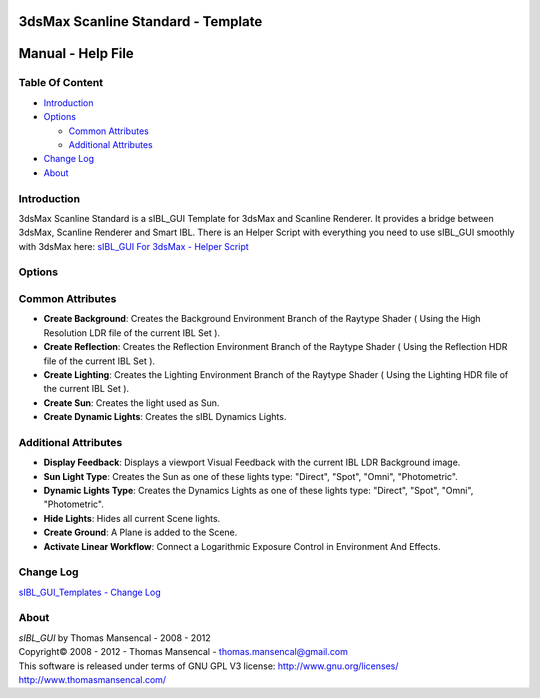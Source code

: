 3dsMax Scanline Standard - Template
===================================

Manual - Help File
==================

Table Of Content
----------------

-  `Introduction`_
-  `Options`_

   -  `Common Attributes`_
   -  `Additional Attributes`_

-  `Change Log`_
-  `About`_

Introduction
------------

3dsMax Scanline Standard is a sIBL_GUI Template for 3dsMax and Scanline Renderer. It provides a bridge between 3dsMax, Scanline Renderer and Smart IBL.
There is an Helper Script with everything you need to use sIBL_GUI smoothly with 3dsMax here: `sIBL_GUI For 3dsMax - Helper Script <http://www.hdrlabs.com/cgi-bin/forum/YaBB.pl?num=1223936394/2#2>`_

Options
-------

Common Attributes
-----------------

-  **Create Background**: Creates the Background Environment Branch of the Raytype Shader ( Using the High Resolution LDR file of the current IBL Set ).
-  **Create Reflection**: Creates the Reflection Environment Branch of the Raytype Shader ( Using the Reflection HDR file of the current IBL Set ).
-  **Create Lighting**: Creates the Lighting Environment Branch of the Raytype Shader ( Using the Lighting HDR file of the current IBL Set ).
-  **Create Sun**: Creates the light used as Sun.
-  **Create Dynamic Lights**: Creates the sIBL Dynamics Lights.

Additional Attributes
---------------------

-  **Display Feedback**: Displays a viewport Visual Feedback with the current IBL LDR Background image.
-  **Sun Light Type**: Creates the Sun as one of these lights type: "Direct", "Spot", "Omni", "Photometric".
-  **Dynamic Lights Type**: Creates the Dynamics Lights as one of these lights type: "Direct", "Spot", "Omni", "Photometric".
-  **Hide Lights**: Hides all current Scene lights.
-  **Create Ground**: A Plane is added to the Scene.
-  **Activate Linear Workflow**: Connect a Logarithmic Exposure Control in Environment And Effects.

Change Log
----------

`sIBL_GUI_Templates - Change Log <http://kelsolaar.hdrlabs.com/sIBL_GUI/Repository/Templates/Change%20Log/Change%20Log.html>`_

About
-----

| *sIBL_GUI* by Thomas Mansencal - 2008 - 2012
| Copyright© 2008 - 2012 - Thomas Mansencal - `thomas.mansencal@gmail.com <mailto:thomas.mansencal@gmail.com>`_
| This software is released under terms of GNU GPL V3 license: http://www.gnu.org/licenses/
| http://www.thomasmansencal.com/